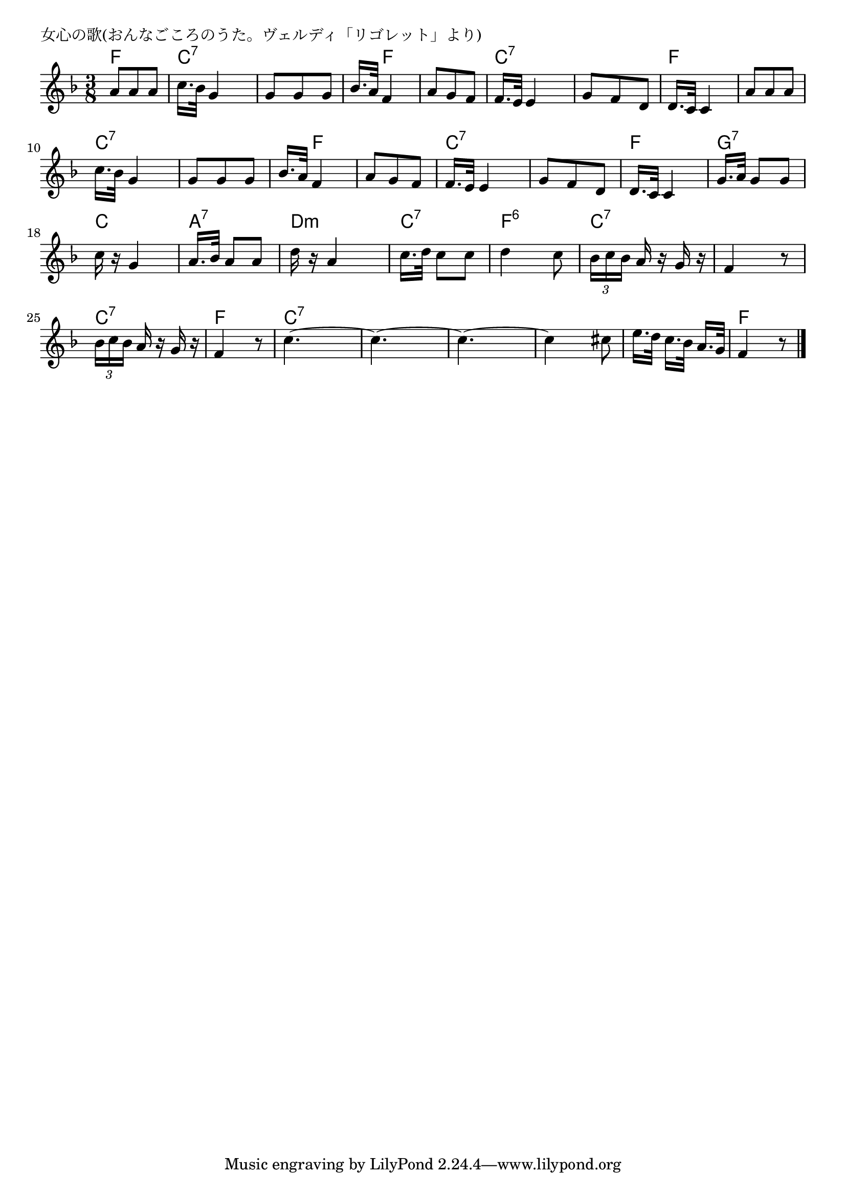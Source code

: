\version "2.18.2"

% 女心の歌(おんなごころのうた。ヴェルディ「リゴレット」より)

\header {
piece = "女心の歌(おんなごころのうた。ヴェルディ「リゴレット」より)"
}

melody =
\relative c'' {
\key f \major
\time 3/8
\set Score.tempoHideNote = ##t
\tempo 4=60
\numericTimeSignature
%
a8 a a |
c16. bes32 g4 |
g8 g g |
bes16. a32 f4 |

a8 g f |
f16. e32 e4 |
g8 f d |
d16. c32 c4 |

a'8 a a c16. bes32 g4 | % 9
g8 g g |
bes16. a32 f4 |

a8 g f f16. e32 e4 |
g8 f d |
d16. c32 c4 |

g'16. [a32] g8 g |
c16 r g4 |
a16. [bes32] a8 a |
d16 r a4 | % 20

c16. [d32] c8 c |
d4 c8 |
\tuplet3/2{bes16[ c bes]} a16 r g r |
f4 r8 |

\tuplet3/2{bes16[ c bes]} a16 r g r |
f4 r8 |
c'4.~ |
c4.~ |

c4.~ |
c4 cis8 |
e16. d32 c16. [bes32] a16. g32 |
f4 r8 |





\bar "|."
}
\score {
<<
\chords {
\set noChordSymbol = ""
\set chordChanges=##t
%%
f8 f f c:7 c:7 c:7 c:7 c:7 c:7 c:7 f f
f f f c:7 c:7 c:7 c:7 c:7 c:7 f f f
f f f c:7 c:7 c:7 c:7 c:7 c:7 c:7 f f
f f f c:7 c:7 c:7 c:7 c:7 c:7 f f f
g:7 g:7 g:7 c c c a:7 a:7 a:7 d:m d:m d:m
c:7 c:7 c:7 f:6 f:6 f:6 c:7 c:7 c:7 c:7 c:7 c:7
c:7 c:7 c:7 f f f c:7 c:7 c:7 c:7 c:7 c:7
c:7 c:7 c:7 c:7 c:7 c:7 c:7 c:7 c:7 f f f



}
\new Staff {\melody}
>>
\layout {
line-width = #190
indent = 0\mm
}
\midi {}
}